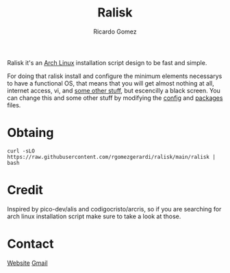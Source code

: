 #+TITLE: Ralisk
#+AUTHOR: Ricardo Gomez
#+EMAIL: rgomezgerardi@gmail.com


Ralisk it's an [[https://archlinux.org][Arch Linux]] installation script design to be fast and simple.

For doing that ralisk install and configure the minimum elements necessarys to have a functional OS, that means that you will get almost nothing at all, internet access, vi, and [[file:./TANGLE.org][some other stuff]], but escencilly a black screen. You can change this and some other stuff by modifying the [[file:./config][config]] and [[file:./packages][packages]] files.

* Obtaing

#+begin_src shell
curl -sLO https://raw.githubusercontent.com/rgomezgerardi/ralisk/main/ralisk | bash
#+end_src

* Credit
Inspired by pico-dev/alis and codigocristo/arcris, so if you are searching for arch linux installation script make sure to take a look at those.

* Contact

[[https://rgomezgerardi.cf][Website]] 
[[https://mail.google.com/mail/?view=cm&to=rgomezgerardi@gmail.com&su=Ralisk+-+][Gmail]]
